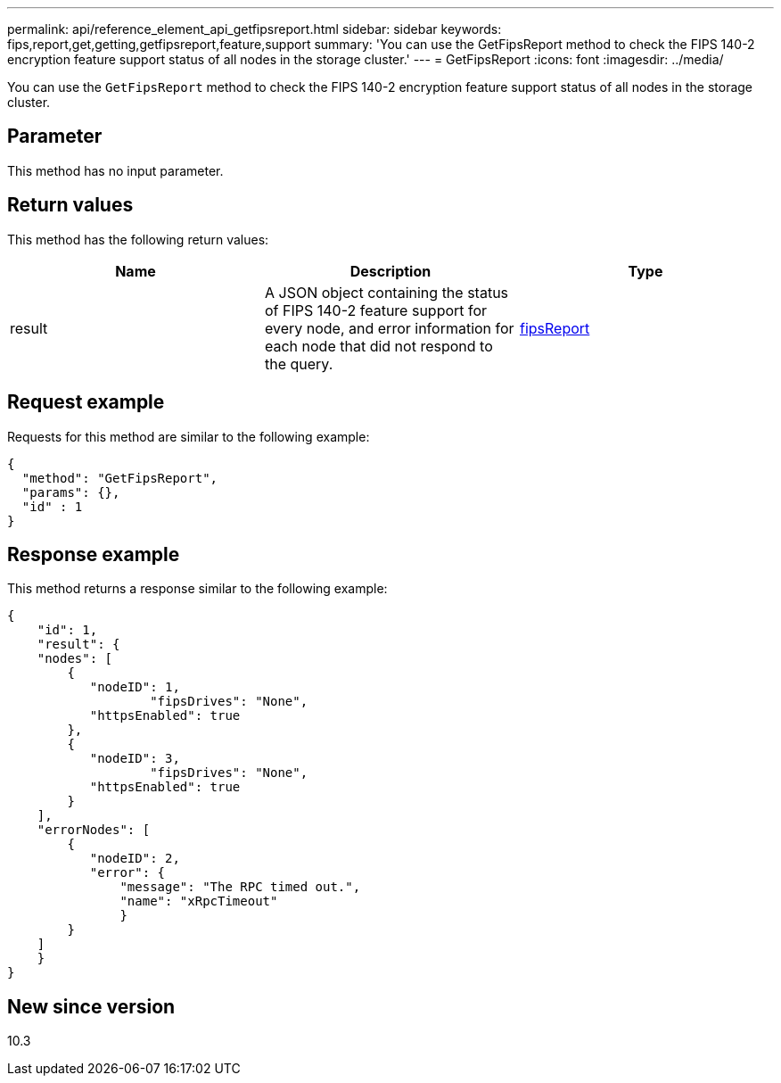 ---
permalink: api/reference_element_api_getfipsreport.html
sidebar: sidebar
keywords: fips,report,get,getting,getfipsreport,feature,support
summary: 'You can use the GetFipsReport method to check the FIPS 140-2 encryption feature support status of all nodes in the storage cluster.'
---
= GetFipsReport
:icons: font
:imagesdir: ../media/

[.lead]
You can use the `GetFipsReport` method to check the FIPS 140-2 encryption feature support status of all nodes in the storage cluster.

== Parameter

This method has no input parameter.

== Return values

This method has the following return values:

[options="header"]
|===
|Name |Description |Type
a|
result
a|
A JSON object containing the status of FIPS 140-2 feature support for every node, and error information for each node that did not respond to the query.
a|
xref:reference_element_api_fipsreport.adoc[fipsReport]
|===

== Request example

Requests for this method are similar to the following example:

----
{
  "method": "GetFipsReport",
  "params": {},
  "id" : 1
}
----

== Response example

This method returns a response similar to the following example:

----
{
    "id": 1,
    "result": {
    "nodes": [
        {
           "nodeID": 1,
		   "fipsDrives": "None",
           "httpsEnabled": true
        },
        {
           "nodeID": 3,
		   "fipsDrives": "None",
           "httpsEnabled": true
        }
    ],
    "errorNodes": [
        {
           "nodeID": 2,
           "error": {
               "message": "The RPC timed out.",
               "name": "xRpcTimeout"
               }
        }
    ]
    }
}
----

== New since version

10.3

